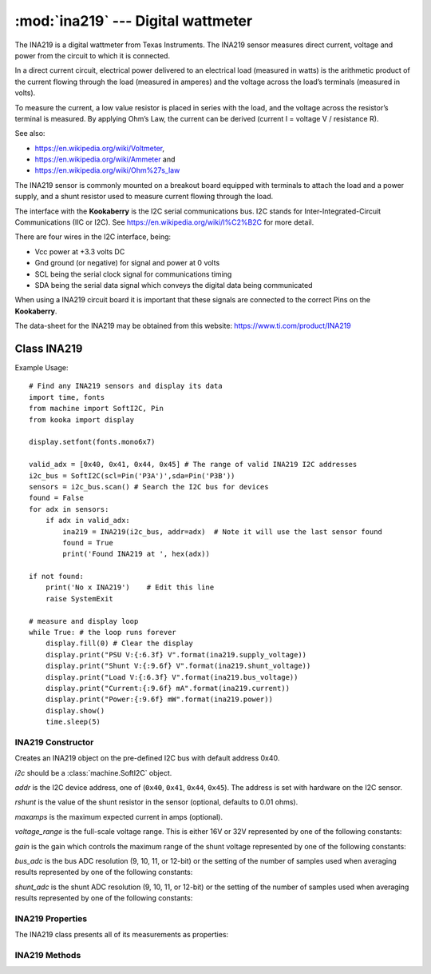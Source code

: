 ***********************************
:mod:`ina219` --- Digital wattmeter
***********************************
.. module:: ina219
   :synopsis: Digital wattmeter

.. _ina219:


The INA219 is a digital wattmeter from Texas Instruments.  
The INA219 sensor measures direct current, voltage and power from the circuit to which it is connected.

In a direct current circuit, electrical power delivered to an electrical load (measured in watts) 
is the arithmetic product of the current flowing through the load (measured in amperes) 
and the voltage across the load’s terminals (measured in volts).

To measure the current, a low value resistor is placed in series with the load, and the voltage across the resistor’s terminal is measured. 
By applying Ohm’s Law, the current can be derived (current I = voltage V / resistance R).

See also:

- https://en.wikipedia.org/wiki/Voltmeter,
- https://en.wikipedia.org/wiki/Ammeter and
- https://en.wikipedia.org/wiki/Ohm%27s_law


The INA219 sensor is commonly mounted on a breakout board equipped with terminals to attach the load and a power supply, 
and a shunt resistor used to measure current flowing through the load.

The interface with the **Kookaberry** is the I2C serial communications bus. 
I2C stands for Inter-Integrated-Circuit Communications (IIC or I2C). 
See https://en.wikipedia.org/wiki/I%C2%B2C for more detail.

There are four wires in the I2C interface, being: 

* Vcc power at +3.3 volts DC 
* Gnd ground (or negative) for signal and power at 0 volts 
* SCL being the serial clock signal for communications timing 
* SDA being the serial data signal which conveys the digital data being communicated

When using a INA219 circuit board it is important that these signals are connected to the correct Pins on the **Kookaberry**.

The data-sheet for the INA219 may be obtained from this website: https://www.ti.com/product/INA219

Class INA219
============

Example Usage::

    # Find any INA219 sensors and display its data
    import time, fonts
    from machine import SoftI2C, Pin
    from kooka import display

    display.setfont(fonts.mono6x7)

    valid_adx = [0x40, 0x41, 0x44, 0x45] # The range of valid INA219 I2C addresses
    i2c_bus = SoftI2C(scl=Pin('P3A')',sda=Pin('P3B'))
    sensors = i2c_bus.scan() # Search the I2C bus for devices
    found = False
    for adx in sensors:
        if adx in valid_adx: 
            ina219 = INA219(i2c_bus, addr=adx)  # Note it will use the last sensor found
            found = True
            print('Found INA219 at ', hex(adx))

    if not found: 
        print('No x INA219')    # Edit this line
        raise SystemExit

    # measure and display loop
    while True: # the loop runs forever
        display.fill(0) # Clear the display
        display.print("PSU V:{:6.3f} V".format(ina219.supply_voltage))
        display.print("Shunt V:{:9.6f} V".format(ina219.shunt_voltage))
        display.print("Load V:{:6.3f} V".format(ina219.bus_voltage))
        display.print("Current:{:9.6f} mA".format(ina219.current))
        display.print("Power:{:9.6f} mW".format(ina219.power))
        display.show()
        time.sleep(5)


INA219 Constructor
------------------

.. class:: ina219.INA219(i2c, addr=0x40, rshunt=0.01, maxamps=None, voltage_range=INA219.RANGE_32V, gain=INA219.GAIN_AUTO, bus_adc=INA219.ADC_12BIT, shunt_adc=INA219.ADC_12BIT)

    Creates an INA219 object on the pre-defined I2C bus with default address 0x40.

    *i2c* should be a :class:`machine.SoftI2C` object.

    *addr* is the I2C device address, one of (``0x40``, ``0x41``, ``0x44``, ``0x45``). The address is set with hardware on the I2C sensor.

    *rshunt* is the value of the shunt resistor in the sensor (optional, defaults to 0.01 ohms).

    *maxamps* is the maximum expected current in amps (optional).

    *voltage_range* is the full-scale voltage range. This is either 16V or 32V represented by one of the following constants:

    .. data:: INA219.RANGE_16V
    .. data:: INA219.RANGE_32V (default)

    *gain* is the gain which controls the maximum range of the shunt voltage represented by one of the following constants:

    .. data:: INA219.GAIN_1_40MV
    .. data:: INA219.GAIN_2_80MV
    .. data:: INA219.GAIN_4_160MV
    .. data:: INA219.GAIN_8_320MV
    .. data:: INA219.GAIN_AUTO (default)

    *bus_adc* is the bus ADC resolution (9, 10, 11, or 12-bit) or the setting of the number of samples used when averaging results
    represented by one of the following constants:
    
    .. data:: INA219.ADC_9BIT
    .. data:: INA219.ADC_10BIT
    .. data:: INA219.ADC_11BIT
    .. data:: INA219.ADC_12BIT (default)

    .. data:: INA219.ADC_2SAMP
    .. data:: INA219.ADC_4SAMP
    .. data:: INA219.ADC_8SAMP
    .. data:: INA219.ADC_16SAMP
    .. data:: INA219.ADC_32SAMP
    .. data:: INA219.ADC_64SAMP
    .. data:: INA219.ADC_128SAMP

    *shunt_adc* is the shunt ADC resolution (9, 10, 11, or 12-bit) or the setting of the number of samples used when averaging results
    represented by one of the following constants:
    
    .. data:: INA219.ADC_9BIT
    .. data:: INA219.ADC_10BIT
    .. data:: INA219.ADC_11BIT
    .. data:: INA219.ADC_12BIT (default)

    .. data:: INA219.ADC_2SAMP
    .. data:: INA219.ADC_4SAMP
    .. data:: INA219.ADC_8SAMP
    .. data:: INA219.ADC_16SAMP
    .. data:: INA219.ADC_32SAMP
    .. data:: INA219.ADC_64SAMP
    .. data:: INA219.ADC_128SAMP


INA219 Properties
-----------------

The INA219 class presents all of its measurements as properties:


.. property:: INA219.bus_voltage

    Returns the bus voltage in volts as a floating point number

.. property:: INA219.shunt_voltage

    Returns the shunt voltage in volts as a floating point number.

    A ``DeviceRangeError`` exception is thrown if current overflow occurs.

.. property:: INA219.supply_voltage

    Returns the bus supply voltage in volts as a floating point number.  This is the sum of the bus_voltage + shunt_voltage.

    A ``DeviceRangeError`` exception is thrown if current overflow occurs.
   
.. property:: INA219.current

    Returns the bus current in amps as a floating point number.

    A ``DeviceRangeError`` exception is thrown if current overflow occurs.

.. property:: INA219.power

    Returns the bus power in watts as a floating point number.

    A ``DeviceRangeError`` exception is thrown if current overflow occurs.

.. property:: INA219.current_overflow

    Returns a boolean according to whether or not the sensor has detected current overflow.
    If ``True``, the current and power values will be invalid.

INA219 Methods
--------------

.. method:: INA219.sleep()

    Puts the INA219 sensor into power-down mode.

.. method:: INA219.wake()

    Wakes the INA219 from a power-down mode. It incorporates the 40 micro-second delay required for the sensor to wake.

.. method:: INA219.reset()

    Resets the INA219 sensor to its default configuration. That is:

    - *rshunt* 0.01 ohms
    - *voltage_range* 32 volts
    - *bus_adc* 12-bit resolution
    - *shunt_adc* 12-bit resolution

